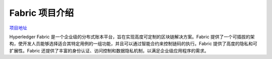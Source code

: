 *****************
Fabric 项目介绍
*****************

`项目地址 <https://github.com/hyperledger/fabric/tree/v2.5.5>`_

Hyperledger Fabric 是一个企业级的分布式账本平台，旨在实现高度可定制的区块链解决方案。Fabric 提供了一个可插拔的架构，使开发人员能够选择适合其特定用例的一组功能，并且可以通过智能合约来控制链码的执行。Fabric 提供了高度的隐私和可扩展性。Fabric 还提供了丰富的身份认证、访问控制和数据隐私机制，以满足企业级应用程序的需求。
